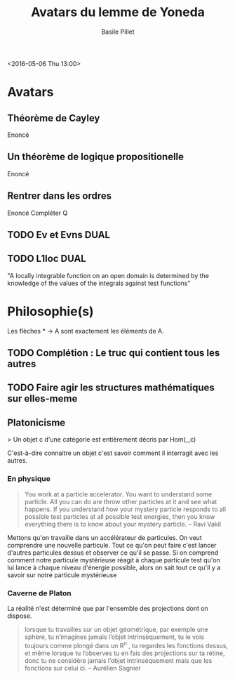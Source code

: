 #+TITLE:     Avatars du lemme de Yoneda
#+AUTHOR:    Basile Pillet
#+STARTUP: indent
#+STARTUP: hidestars

<2016-05-06 Thu 13:00>

* Avatars
** Théorème de Cayley

Enoncé

** Un théorème de logique propositionelle

Enoncé

** Rentrer dans les ordres

Enoncé
Compléter Q

** TODO Ev et Evns                                                    :DUAL:

** TODO L1loc                                                         :DUAL:

"A locally integrable function on an open domain is determined by the knowledge of the values of the integrals against test functions"

* Philosophie(s)

Les flèches * -> A sont exactement les éléments de A.

** TODO Complétion : Le truc qui contient tous les autres


** TODO Faire agir les structures mathématiques sur elles-meme


** Platonicisme
    > Un objet c d'une catégorie est entièrement décris par Hom(_,c)

C'est-à-dire connaitre un objet c'est savoir comment il interragit avec les autres.

*** En physique
#+BEGIN_QUOTE
You work at a particle accelerator. You want to understand some particle. All you can do are throw other particles at it and see what happens. If you understand how your mystery particle responds to all possible test particles at all possible test energies, then you know
everything there is to know about your mystery particle.  -- Ravi Vakil
#+END_QUOTE

Mettons qu'on travaille dans un accélérateur de particules. On veut comprendre une nouvelle particule. Tout ce qu'on peut faire c'est lancer d'autres particules dessus et observer ce qu'il se passe. Si on comprend comment notre particule mystérieuse réagit à chaque particule test qu'on lui lance à chaque niveau d'énergie possible, alors on sait tout ce qu'il y a savoir sur notre particule mystérieuse

*** Caverne de Platon
La réalité n'est déterminé que par l'ensemble des projections dont on dispose.

#+BEGIN_QUOTE
lorsque tu travailles sur un objet géométrique, par exemple une sphère, tu n’imagines jamais l’objet intrinsèquement, tu le vois toujours comme plongé dans un R^n , tu regardes les fonctions dessus, et même lorsque tu l’observes tu en fais des projections sur ta rétine, donc tu ne considère jamais l’objet intrinsèquement mais que les fonctions sur celui ci. -- Aurélien Sagnier
#+END_QUOTE
